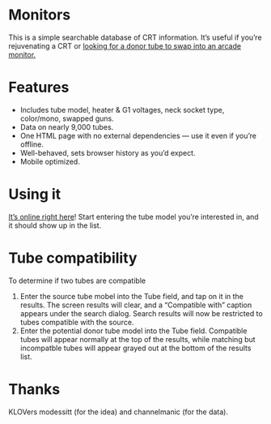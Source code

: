 * Monitors
  This is a simple searchable database of CRT information. It’s useful
  if you’re rejuvenating a CRT or [[http://www.junknet.net/donor-tvs][looking for a donor tube to swap
  into an arcade monitor.]]

* Features
  - Includes tube model, heater & G1 voltages, neck socket type,
    color/mono, swapped guns.
  - Data on nearly 9,000 tubes.
  - One HTML page with no external dependencies — use it even if
    you’re offline.
  - Well-behaved, sets browser history as you’d expect.
  - Mobile optimized.

* Using it
  [[http://ieure.github.com/monitors/][It’s online right here]]! Start entering the tube model you’re
  interested in, and it should show up in the list.

* Tube compatibility

  To determine if two tubes are compatible

  1. Enter the source tube mobel into the Tube field, and tap on it in
     the results. The screen results will clear, and a “Compatible
     with” caption appears under the search dialog. Search results
     will now be restricted to tubes compatible with the source.
  2. Enter the potential donor tube model into the Tube
     field. Compatible tubes will appear normally at the top of the
     results, while matching but incompatble tubes will appear grayed
     out at the bottom of the results list.

* Thanks
  KLOVers modessitt (for the idea) and channelmanic (for the data).
